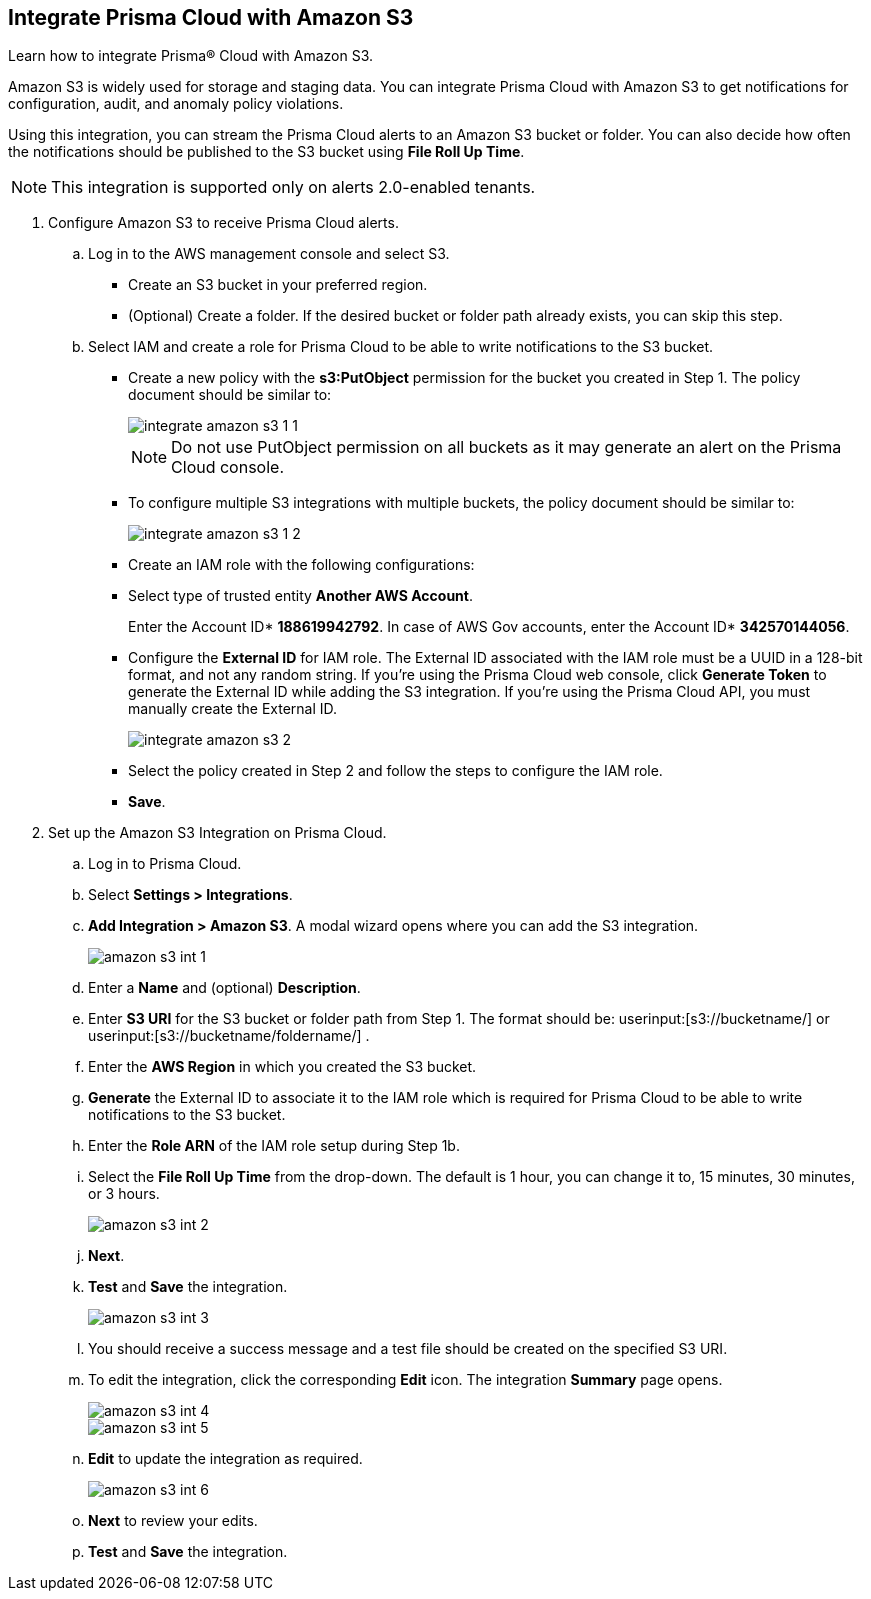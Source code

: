 :topic_type: task
[.task]
[#id80669b57-2586-4651-a17f-40a7fe7e15df]
== Integrate Prisma Cloud with Amazon S3
Learn how to integrate Prisma® Cloud with Amazon S3.

Amazon S3 is widely used for storage and staging data. You can integrate Prisma Cloud with Amazon S3 to get notifications for configuration, audit, and anomaly policy violations.

Using this integration, you can stream the Prisma Cloud alerts to an Amazon S3 bucket or folder. You can also decide how often the notifications should be published to the S3 bucket using *File Roll Up Time*.


[NOTE]
====
This integration is supported only on alerts 2.0-enabled tenants.
====



[.procedure]
. Configure Amazon S3 to receive Prisma Cloud alerts.
+
.. Log in to the AWS management console and select S3.
+
* Create an S3 bucket in your preferred region.

* (Optional) Create a folder. If the desired bucket or folder path already exists, you can skip this step.

.. Select IAM and create a role for Prisma Cloud to be able to write notifications to the S3 bucket.
+
* Create a new policy with the *s3:PutObject* permission for the bucket you created in Step 1. The policy document should be similar to:
+
image::administration/integrate-amazon-s3-1-1.png[]
+
[NOTE]
====
Do not use PutObject permission on all buckets as it may generate an alert on the Prisma Cloud console.
====

* To configure multiple S3 integrations with multiple buckets, the policy document should be similar to:
+
image::administration/integrate-amazon-s3-1-2.png[]

* Create an IAM role with the following configurations:

* Select type of trusted entity *Another AWS Account*.
+
Enter the Account ID* *188619942792*. In case of AWS Gov accounts, enter the Account ID* *342570144056*.

* Configure the *External ID* for IAM role. The External ID associated with the IAM role must be a UUID in a 128-bit format, and not any random string. If you’re using the Prisma Cloud web console, click *Generate Token* to generate the External ID while adding the S3 integration. If you’re using the Prisma Cloud API, you must manually create the External ID.
+
image::administration/integrate-amazon-s3-2.png[]

* Select the policy created in Step 2 and follow the steps to configure the IAM role.

* *Save*.

. Set up the Amazon S3 Integration on Prisma Cloud.

.. Log in to Prisma Cloud.

.. Select *Settings > Integrations*.

.. *Add Integration > Amazon S3*. A modal wizard opens where you can add the S3 integration.
+
image::administration/amazon-s3-int-1.png[]

.. Enter a *Name* and (optional) *Description*.

.. Enter *S3 URI* for the S3 bucket or folder path from Step 1. The format should be: userinput:[s3://bucketname/] or userinput:[s3://bucketname/foldername/] .

.. Enter the *AWS Region* in which you created the S3 bucket.

.. *Generate* the External ID to associate it to the IAM role which is required for Prisma Cloud to be able to write notifications to the S3 bucket.

.. Enter the *Role ARN* of the IAM role setup during Step 1b.

.. Select the *File Roll Up Time* from the drop-down. The default is 1 hour, you can change it to, 15 minutes, 30 minutes, or 3 hours.
+
image::administration/amazon-s3-int-2.png[]

.. *Next*.

.. *Test* and *Save* the integration.
+
image::administration/amazon-s3-int-3.png[]

.. You should receive a success message and a test file should be created on the specified S3 URI.

.. To edit the integration, click the corresponding *Edit* icon. The integration *Summary* page opens.
+
image::administration/amazon-s3-int-4.png[]
+
image::administration/amazon-s3-int-5.png[]

.. *Edit* to update the integration as required.
+
image::administration/amazon-s3-int-6.png[]

.. *Next* to review your edits.

.. *Test* and *Save* the integration.
